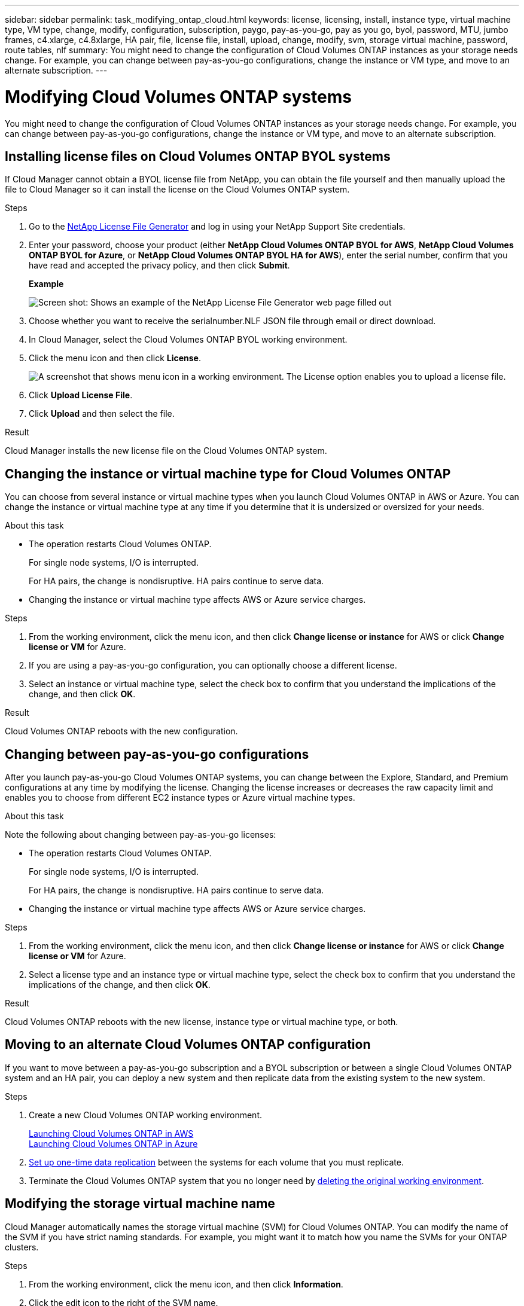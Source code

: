 ---
sidebar: sidebar
permalink: task_modifying_ontap_cloud.html
keywords: license, licensing, install, instance type, virtual machine type, VM type, change, modify, configuration, subscription, paygo, pay-as-you-go, pay as you go, byol, password, MTU, jumbo frames, c4.xlarge, c4.8xlarge, HA pair, file, license file, install, upload, change, modify, svm, storage virtual machine, password, route tables, nlf
summary: You might need to change the configuration of Cloud Volumes ONTAP instances as your storage needs change. For example, you can change between pay-as-you-go configurations, change the instance or VM type, and move to an alternate subscription.
---

= Modifying Cloud Volumes ONTAP systems
:hardbreaks:
:nofooter:
:icons: font
:linkattrs:
:imagesdir: ./media/

[.lead]

You might need to change the configuration of Cloud Volumes ONTAP instances as your storage needs change. For example, you can change between pay-as-you-go configurations, change the instance or VM type, and move to an alternate subscription.

== Installing license files on Cloud Volumes ONTAP BYOL systems

If Cloud Manager cannot obtain a BYOL license file from NetApp, you can obtain the file yourself and then manually upload the file to Cloud Manager so it can install the license on the Cloud Volumes ONTAP system.

.Steps

. Go to the https://register.netapp.com/register/getlicensefile[NetApp License File Generator^] and log in using your NetApp Support Site credentials.

. Enter your password, choose your product (either *NetApp Cloud Volumes ONTAP BYOL for AWS*, *NetApp Cloud Volumes ONTAP BYOL for Azure*, or *NetApp Cloud Volumes ONTAP BYOL HA for AWS*), enter the serial number, confirm that you have read and accepted the privacy policy, and then click *Submit*.
+
*Example*
+
image:screenshot_license_generator.gif[Screen shot: Shows an example of the NetApp License File Generator web page filled out, including a password, a product (NetApp Cloud Volumes ONTAP BYOL for AWS), and a product serial number.]

. Choose whether you want to receive the serialnumber.NLF JSON file through email or direct download.

. In Cloud Manager, select the Cloud Volumes ONTAP BYOL working environment.

. Click the menu icon and then click *License*.
+
image:screenshot_menu_license.gif[A screenshot that shows menu icon in a working environment. The License option enables you to upload a license file.]

. Click *Upload License File*.

. Click *Upload* and then select the file.

.Result

Cloud Manager installs the new license file on the Cloud Volumes ONTAP system.

== Changing the instance or virtual machine type for Cloud Volumes ONTAP

You can choose from several instance or virtual machine types when you launch Cloud Volumes ONTAP in AWS or Azure. You can change the instance or virtual machine type at any time if you determine that it is undersized or oversized for your needs.

.About this task

* The operation restarts Cloud Volumes ONTAP.
+
For single node systems, I/O is interrupted.
+
For HA pairs, the change is nondisruptive. HA pairs continue to serve data.

* Changing the instance or virtual machine type affects AWS or Azure service charges.

.Steps

. From the working environment, click the menu icon, and then click *Change license or instance* for AWS or click *Change license or VM* for Azure.

. If you are using a pay-as-you-go configuration, you can optionally choose a different license.

. Select an instance or virtual machine type, select the check box to confirm that you understand the implications of the change, and then click *OK*.

.Result

Cloud Volumes ONTAP reboots with the new configuration.

== Changing between pay-as-you-go configurations

After you launch pay-as-you-go Cloud Volumes ONTAP systems, you can change between the Explore, Standard, and Premium configurations at any time by modifying the license. Changing the license increases or decreases the raw capacity limit and enables you to choose from different EC2 instance types or Azure virtual machine types.

.About this task

Note the following about changing between pay-as-you-go licenses:

* The operation restarts Cloud Volumes ONTAP.
+
For single node systems, I/O is interrupted.
+
For HA pairs, the change is nondisruptive. HA pairs continue to serve data.

* Changing the instance or virtual machine type affects AWS or Azure service charges.

.Steps

. From the working environment, click the menu icon, and then click *Change license or instance* for AWS or click *Change license or VM* for Azure.

. Select a license type and an instance type or virtual machine type, select the check box to confirm that you understand the implications of the change, and then click *OK*.

.Result

Cloud Volumes ONTAP reboots with the new license, instance type or virtual machine type, or both.

== Moving to an alternate Cloud Volumes ONTAP configuration

If you want to move between a pay-as-you-go subscription and a BYOL subscription or between a single Cloud Volumes ONTAP system and an HA pair, you can deploy a new system and then replicate data from the existing system to the new system.

.Steps

. Create a new Cloud Volumes ONTAP working environment.
+
link:task_deploying_otc_aws.html[Launching Cloud Volumes ONTAP in AWS]
link:task_deploying_otc_azure.html[Launching Cloud Volumes ONTAP in Azure]

. link:task_replicating_data.html[Set up one-time data replication] between the systems for each volume that you must replicate.

. Terminate the Cloud Volumes ONTAP system that you no longer need by link:task_deleting_working_env.html[deleting the original working environment].

== Modifying the storage virtual machine name

Cloud Manager automatically names the storage virtual machine (SVM) for Cloud Volumes ONTAP. You can modify the name of the SVM if you have strict naming standards. For example, you might want it to match how you name the SVMs for your ONTAP clusters.

.Steps

. From the working environment, click the menu icon, and then click *Information*.

. Click the edit icon to the right of the SVM name.
+
image:screenshot_svm.gif[Screen shot: Shows the SVM Name field and the edit icon that you must click to modify the SVM name.]

. In the Modify SVM Name dialog box, modify the SVM name, and then click *Save*.

== Changing the password for Cloud Volumes ONTAP

Cloud Volumes ONTAP includes a cluster admin account. You can change the password for this account from Cloud Manager, if needed.

IMPORTANT: You should not change the password for the admin account through System Manager or the CLI. The password will not be reflected in Cloud Manager. As a result, Cloud Manager cannot monitor the instance properly.

.Steps

. From the working environment, click the menu icon, and then click *Advanced > Set password*.
. Enter the new password twice and then click *Save*.
+
The new password must be different than one of the last six passwords that you used.

== Changing the network MTU for c4.4xlarge and c4.8xlarge instances

By default, Cloud Volumes ONTAP is configured to use 9,000 MTU (also called jumbo frames) when you choose the c4.4xlarge instance or the c4.8xlarge instance in AWS. You can change the network MTU to 1,500 bytes if that is more appropriate for your network configuration.

.About this task

A network maximum transmission unit (MTU) of 9,000 bytes can provide the highest maximum network throughput possible for specific configurations.

9,000 MTU is a good choice if clients in the same VPC communicate with the Cloud Volumes ONTAP system and some or all of those clients also support 9,000 MTU. If traffic leaves the VPC, packet fragmentation can occur, which degrades performance.

A network MTU of 1,500 bytes is a good choice if clients or systems outside of the VPC communicate with the Cloud Volumes ONTAP system.

.Steps

. From the working environment, click the menu icon and then click *Advanced > Network Utilization*.

. Select *Standard* or *Jumbo Frames*.

. Click *Change*.

== Changing route tables associated with HA pairs in multiple AWS AZs

You can modify the AWS route tables that include routes to the floating IP addresses for an HA pair. You might do this if new NFS or CIFS clients need to access an HA pair in AWS.

.Steps

. From the working environment, click the menu icon and then click *Information*.

. Click *Route Tables*.

. Modify the list of selected route tables and then click *Save*.

.Result

Cloud Manager sends an AWS request to modify the route tables.
